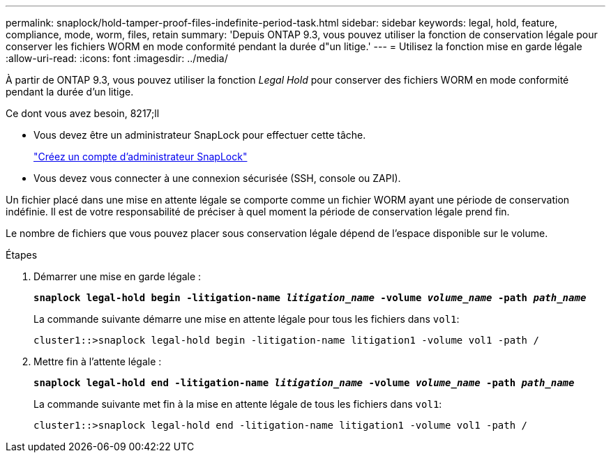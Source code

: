 ---
permalink: snaplock/hold-tamper-proof-files-indefinite-period-task.html 
sidebar: sidebar 
keywords: legal, hold, feature, compliance, mode, worm, files, retain 
summary: 'Depuis ONTAP 9.3, vous pouvez utiliser la fonction de conservation légale pour conserver les fichiers WORM en mode conformité pendant la durée d"un litige.' 
---
= Utilisez la fonction mise en garde légale
:allow-uri-read: 
:icons: font
:imagesdir: ../media/


[role="lead"]
À partir de ONTAP 9.3, vous pouvez utiliser la fonction _Legal Hold_ pour conserver des fichiers WORM en mode conformité pendant la durée d'un litige.

.Ce dont vous avez besoin, 8217;ll
* Vous devez être un administrateur SnapLock pour effectuer cette tâche.
+
link:create-compliance-administrator-account-task.html["Créez un compte d'administrateur SnapLock"]

* Vous devez vous connecter à une connexion sécurisée (SSH, console ou ZAPI).


Un fichier placé dans une mise en attente légale se comporte comme un fichier WORM ayant une période de conservation indéfinie. Il est de votre responsabilité de préciser à quel moment la période de conservation légale prend fin.

Le nombre de fichiers que vous pouvez placer sous conservation légale dépend de l'espace disponible sur le volume.

.Étapes
. Démarrer une mise en garde légale :
+
`*snaplock legal-hold begin -litigation-name _litigation_name_ -volume _volume_name_ -path _path_name_*`

+
La commande suivante démarre une mise en attente légale pour tous les fichiers dans `vol1`:

+
[listing]
----
cluster1::>snaplock legal-hold begin -litigation-name litigation1 -volume vol1 -path /
----
. Mettre fin à l'attente légale :
+
`*snaplock legal-hold end -litigation-name _litigation_name_ -volume _volume_name_ -path _path_name_*`

+
La commande suivante met fin à la mise en attente légale de tous les fichiers dans `vol1`:

+
[listing]
----
cluster1::>snaplock legal-hold end -litigation-name litigation1 -volume vol1 -path /
----

